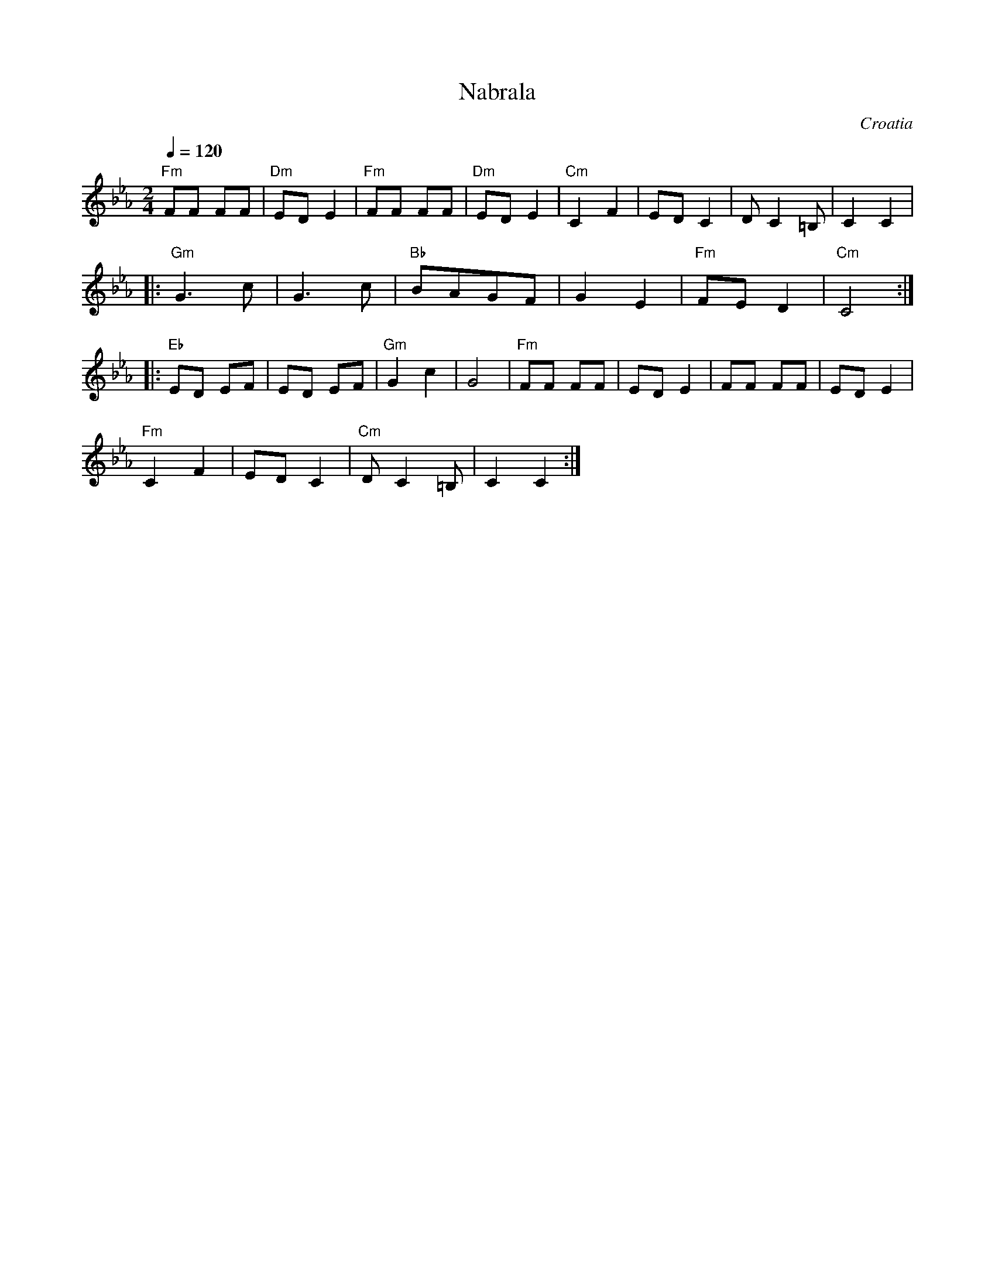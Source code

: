 X: 243
T: Nabrala
O: Croatia
F: http://www.youtube.com/watch?v=OvHu_HjtSig
F: http://www.youtube.com/watch?v=OdjDi5qVSUs
F: http://www.youtube.com/watch?v=MAujh3RDoKI
F: http://www.youtube.com/watch?v=cSlP0B0_gVs
M: 2/4
L: 1/8
Q: 1/4=120
K: Cm
%%MIDI program 110
%%MIDI bassprog 32
%%MIDI chordprog 32
  "Fm"FF FF|"Dm"ED E2|"Fm"FF FF   |"Dm"ED E2|\
  "Cm"C2 F2|ED C2    |D C2 =B,    |C2 C2    |
|:"Gm"G3 c |G3 c     |"Bb"BAGF    |G2 E2    |\
  "Fm"FE D2|"Cm"C4   :|
|:"Eb"ED EF|ED EF    |"Gm"G2 c2   |G4       |\
  "Fm"FF FF|ED E2    |FF FF       |ED E2    |
  "Fm"C2 F2|ED C2    |"Cm"D C2 =B,|C2 C2    :|
